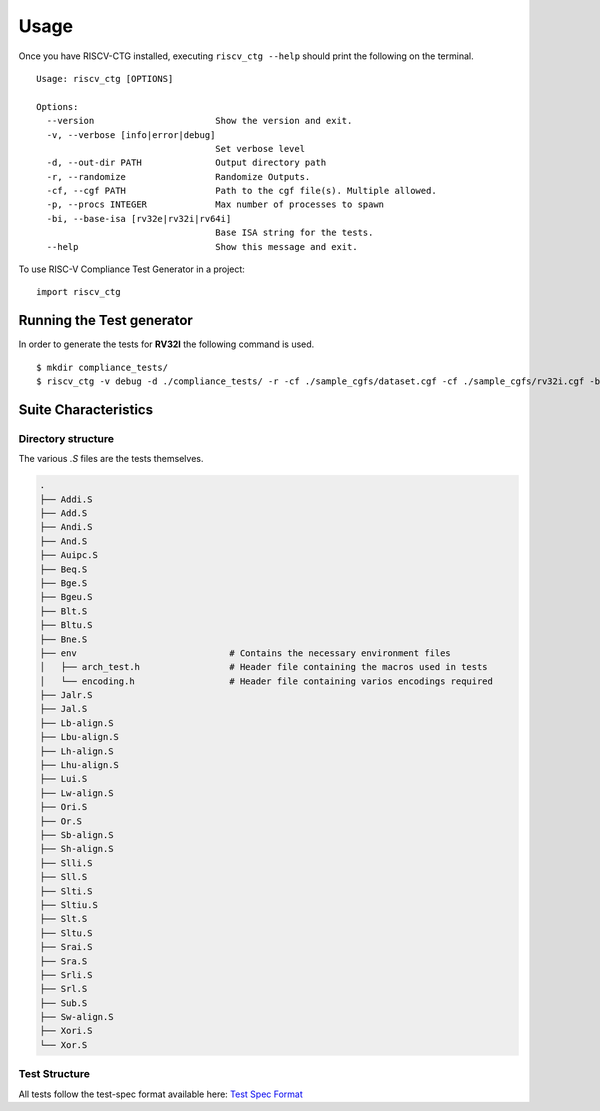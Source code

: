 .. See LICENSE.incore for details

=====
Usage
=====
Once you have RISCV-CTG installed, executing ``riscv_ctg --help`` should print the following on the terminal. ::

  Usage: riscv_ctg [OPTIONS]
  
  Options:
    --version                       Show the version and exit.
    -v, --verbose [info|error|debug]
                                    Set verbose level
    -d, --out-dir PATH              Output directory path
    -r, --randomize                 Randomize Outputs.
    -cf, --cgf PATH                 Path to the cgf file(s). Multiple allowed.
    -p, --procs INTEGER             Max number of processes to spawn
    -bi, --base-isa [rv32e|rv32i|rv64i]
                                    Base ISA string for the tests.
    --help                          Show this message and exit.

To use RISC-V Compliance Test Generator in a project::

    import riscv_ctg

Running the Test generator
==========================

In order to generate the tests for **RV32I** the following command is used. ::
   
    $ mkdir compliance_tests/
    $ riscv_ctg -v debug -d ./compliance_tests/ -r -cf ./sample_cgfs/dataset.cgf -cf ./sample_cgfs/rv32i.cgf -bi rv32i -p2 

Suite Characteristics
=====================

Directory structure
-------------------

The various `.S` files are the tests themselves.

.. code-block:: console 
    
    .
    ├── Addi.S
    ├── Add.S
    ├── Andi.S
    ├── And.S
    ├── Auipc.S
    ├── Beq.S
    ├── Bge.S
    ├── Bgeu.S
    ├── Blt.S
    ├── Bltu.S
    ├── Bne.S
    ├── env                             # Contains the necessary environment files
    │   ├── arch_test.h                 # Header file containing the macros used in tests
    │   └── encoding.h                  # Header file containing varios encodings required
    ├── Jalr.S
    ├── Jal.S
    ├── Lb-align.S
    ├── Lbu-align.S
    ├── Lh-align.S
    ├── Lhu-align.S
    ├── Lui.S
    ├── Lw-align.S
    ├── Ori.S
    ├── Or.S
    ├── Sb-align.S
    ├── Sh-align.S
    ├── Slli.S
    ├── Sll.S
    ├── Slti.S
    ├── Sltiu.S
    ├── Slt.S
    ├── Sltu.S
    ├── Srai.S
    ├── Sra.S
    ├── Srli.S
    ├── Srl.S
    ├── Sub.S
    ├── Sw-align.S
    ├── Xori.S
    └── Xor.S

Test Structure
--------------

All tests follow the test-spec format available here: `Test Spec Format`_

.. _Test Spec Format: https://riscof.readthedocs.io/en/latest/testformat.html#test-format-spec
